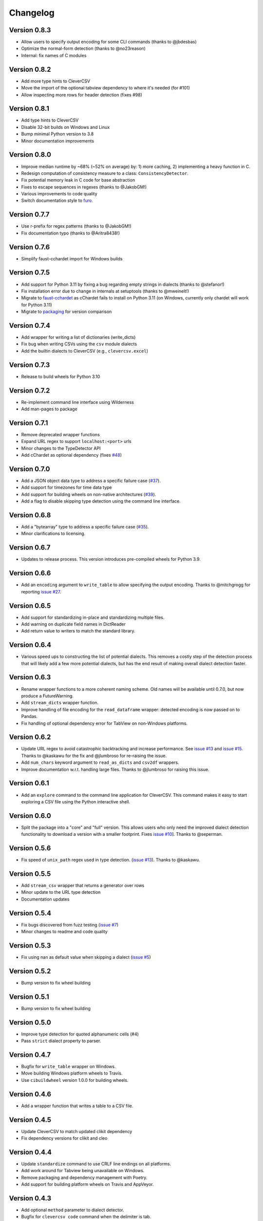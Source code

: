
Changelog
=========

Version 0.8.3
-------------


* Allow users to specify output encoding for some CLI commands (thanks to 
  @jbdesbas)
* Optimize the normal-form detection (thanks to @no23reason)
* Internal: fix names of C modules

Version 0.8.2
-------------


* Add more type hints to CleverCSV
* Move the import of the optional tabview dependency to where it's needed (for 
  #101)
* Allow inspecting more rows for header detection (fixes #98)

Version 0.8.1
-------------


* Add type hints to CleverCSV
* Disable 32-bit builds on Windows and Linux
* Bump minimal Python version to 3.8
* Minor documentation improvements

Version 0.8.0
-------------


* Improve median runtime by ~68% (~52% on average) by: 1) more caching, 2) 
  implementing a heavy function in C.
* Redesign computation of consistency measure to a class: 
  ``ConsistencyDetector``.
* Fix potential memory leak in C code for base abstraction
* Fixes to escape sequences in regexes (thanks to @JakobGM!)
* Various improvements to code quality
* Switch documentation style to `furo <https://pypi.org/project/furo/>`_.

Version 0.7.7
-------------


* Use r-prefix for regex patterns (thanks to @JakobGM!)
* Fix documentation typo (thanks to @Aritra8438!)

Version 0.7.6
-------------


* Simplify faust-cchardet import for Windows builds

Version 0.7.5
-------------


* Add support for Python 3.11 by fixing a bug regarding empty strings in 
  dialects (thanks to @stefanor!)
* Fix installation error due to change in internals at setuptools (thanks to 
  @mweinelt!)
* Migrate to `faust-cchardet <https://github.com/faust-streaming/cChardet/>`_ as 
  cChardet fails to install on Python 3.11 (on Windows, currently only chardet 
  will work for Python 3.11)
* Migrate to `packaging <https://github.com/pypa/packaging>`_ for version 
  comparison

Version 0.7.4
-------------


* Add wrapper for writing a list of dictionaries (write_dicts)
* Fix bug when writing CSVs using the ``csv`` module dialects
* Add the builtin dialects to CleverCSV (e.g., ``clevercsv.excel``\ )

Version 0.7.3
-------------


* Release to build wheels for Python 3.10

Version 0.7.2
-------------


* Re-implement command line interface using Wilderness
* Add man-pages to package

Version 0.7.1
-------------


* Remove deprecated wrapper functions
* Expand URL regex to support ``localhost:<port>`` urls
* Minor changes to the TypeDetector API
* Add cChardet as optional dependency (fixes 
  `#48 <https://github.com/alan-turing-institute/CleverCSV/issues/48>`_\ )

Version 0.7.0
-------------


* Add a JSON object data type to address a specific failure case 
  (\ `#37 <https://github.com/alan-turing-institute/CleverCSV/issues/37>`_\ ).
* Add support for timezones for time data type
* Add support for building wheels on non-native architectures 
  (\ `#39 <https://github.com/alan-turing-institute/CleverCSV/issues/39>`_\ ).
* Add a flag to disable skipping type detection using the command line 
  interface.

Version 0.6.8
-------------


* Add a "bytearray" type to address a specific failure case 
  (\ `#35 <https://github.com/alan-turing-institute/CleverCSV/issues/35>`_\ ).
* Minor clarifications to licensing.

Version 0.6.7
-------------


* Updates to release process. This version introduces pre-compiled wheels for 
  Python 3.9.

Version 0.6.6
-------------


* Add an ``encoding`` argument to ``write_table`` to allow specifying the output 
  encoding. Thanks to @mitchgrogg for reporting `issue 
  #27 <https://github.com/alan-turing-institute/CleverCSV/issues/27>`_.

Version 0.6.5
-------------


* Add support for standardizing in-place and standardizing multiple files.
* Add warning on duplicate field names in DictReader
* Add return value to writers to match the standard library.

Version 0.6.4
-------------


* Various speed ups to constructing the list of potential dialects. This 
  removes a costly step of the detection process that will likely add a few 
  more potential dialects, but has the end result of making overall dialect 
  detection faster.

Version 0.6.3
-------------


* Rename wrapper functions to a more coherent naming scheme. Old names will be 
  available until 0.7.0, but now produce a FutureWarning.
* Add ``stream_dicts`` wrapper function.
* Improve handling of file encoding for the ``read_dataframe`` wrapper: 
  detected encoding is now passed on to Pandas.
* Fix handling of optional dependency error for TabView on non-Windows 
  platforms.

Version 0.6.2
-------------


* Update URL regex to avoid catastrophic backtracking and increase 
  performance. See `issue 
  #13 <https://github.com/alan-turing-institute/CleverCSV/issues/13>`_ and 
  `issue #15 <https://github.com/alan-turing-institute/CleverCSV/issues/15>`_. 
  Thanks to @kaskawu for the fix and @jlumbroso for re-raising the issue.
* Add ``num_chars`` keyword argument to ``read_as_dicts`` and ``csv2df`` 
  wrappers.
* Improve documentation w.r.t. handling large files. Thanks to @jlumbroso for 
  raising this issue.

Version 0.6.1
-------------


* Add an ``explore`` command to the command line application for CleverCSV. 
  This command makes it easy to start exploring a CSV file using the Python 
  interactive shell.

Version 0.6.0
-------------


* Split the package into a "core" and "full" version. This allows users who 
  only need the improved dialect detection functionality to download a version 
  with a smaller footprint. Fixes `issue 
  #10 <https://github.com/alan-turing-institute/CleverCSV/issues/10>`_\ ]. Thanks 
  to @seperman.

Version 0.5.6
-------------


* Fix speed of ``unix_path`` regex used in type detection. (\ `issue 
  #13 <https://github.com/alan-turing-institute/CleverCSV/issues/13>`_\ ). Thanks 
  to @kaskawu.

Version 0.5.5
-------------


* Add ``stream_csv`` wrapper that returns a generator over rows
* Minor update to the URL type detection
* Documentation updates

Version 0.5.4
-------------


* Fix bugs discovered from fuzz testing (\ `issue 
  #7 <https://github.com/alan-turing-institute/CleverCSV/issues/7>`_\ )
* Minor changes to readme and code quality

Version 0.5.3
-------------


* Fix using nan as default value when skipping a dialect (\ `issue 
  #5 <https://github.com/alan-turing-institute/CleverCSV/issues/5>`_\ )

Version 0.5.2
-------------


* Bump version to fix wheel building

Version 0.5.1
-------------


* Bump version to fix wheel building

Version 0.5.0
-------------


* Improve type detection for quoted alphanumeric cells (#4)
* Pass ``strict`` dialect property to parser.

Version 0.4.7
-------------


* Bugfix for ``write_table`` wrapper on Windows.
* Move building Windows platform wheels to Travis.
* Use ``cibuildwheel`` version 1.0.0 for building wheels.

Version 0.4.6
-------------


* Add a wrapper function that writes a table to a CSV file.

Version 0.4.5
-------------


* Update CleverCSV to match updated clikit dependency
* Fix dependency versions for clikit and cleo

Version 0.4.4
-------------


* Update ``standardize`` command to use CRLF line endings on all platforms.
* Add work around for Tabview being unavailable on Windows.
* Remove packaging and dependency management with Poetry.
* Add support for building platform wheels on Travis and AppVeyor.

Version 0.4.3
-------------


* Add optional ``method`` parameter to dialect detector.
* Bugfix for ``clevercsv code`` command when the delimiter is tab.

Version 0.4.2
-------------


* Fix a failing build due to dependency version mismatch

Version 0.4.1
-------------


* Allow underscore in alphanumeric strings
* Update unix path regular expression
* Add more integration tests and log detection method

Version 0.4.0
-------------


* Update URL regular expression and add unit tests
* Add IPv4 type detection
* Add tie-breaker for combined quotechar and escapechar ties

Version 0.3.7
-------------


* Bugfix for console script ``code`` command
* Update readme

Version 0.3.6
-------------


* Cleanly handle failure to detect dialect in console application
* Remove any (partial) support for Python 2

Version 0.3.5
-------------


* Remove Python parser - this speeds up file reading and tie breaking

Version 0.3.4
-------------


* Ensure the C parser is used in the ``reader``.
* Update integration tests to improve error handling
* Readme updates

Version 0.3.3
-------------


* Ensure detected encoding is in the generated Python code for the ``clevercsv 
  code`` command.
* Ensure encoding is detected in ``wrappers.detect_dialect``.
* Bugfix in integration test
* Expand readme

Version 0.3.2
-------------


* Add documentation on `Read the Docs <https://clevercsv.readthedocs.io/>`_
* Use requirements.txt file for dependencies when packaging

Version 0.3.1
-------------


* Add help description to each CLI command
* Update README
* Add transpose flag for ``standardize`` and ``view`` commands

Version 0.3.0
-------------


* Rewrite console application using Cleo
* Add unit tests for console application
* Add ``detect_dialect`` wrapper function
* Add support for "unix_path" data type in type detection
* Add ``encoding`` and ``num_chars`` options to ``read_csv`` wrapper
* Add ``-p/--pandas`` flag to ``code`` command to generate Pandas output.

Version 0.2.5
-------------


* Rename ``read_as_lol`` to ``read_csv``.

Version 0.2.4
-------------


* Allow setting the number of characters to read
* Simplify printing of skipped potential dialects

Version 0.2.3
-------------


* Add ``read_as_lol`` wrapper function.

Version 0.2.2
-------------


* Add ``code`` command to ``clevercsv`` command line program.

Version 0.2.1
-------------


* Bugfix to update executable to new name

Version 0.2.0
-------------


* Rename package to clevercsv
